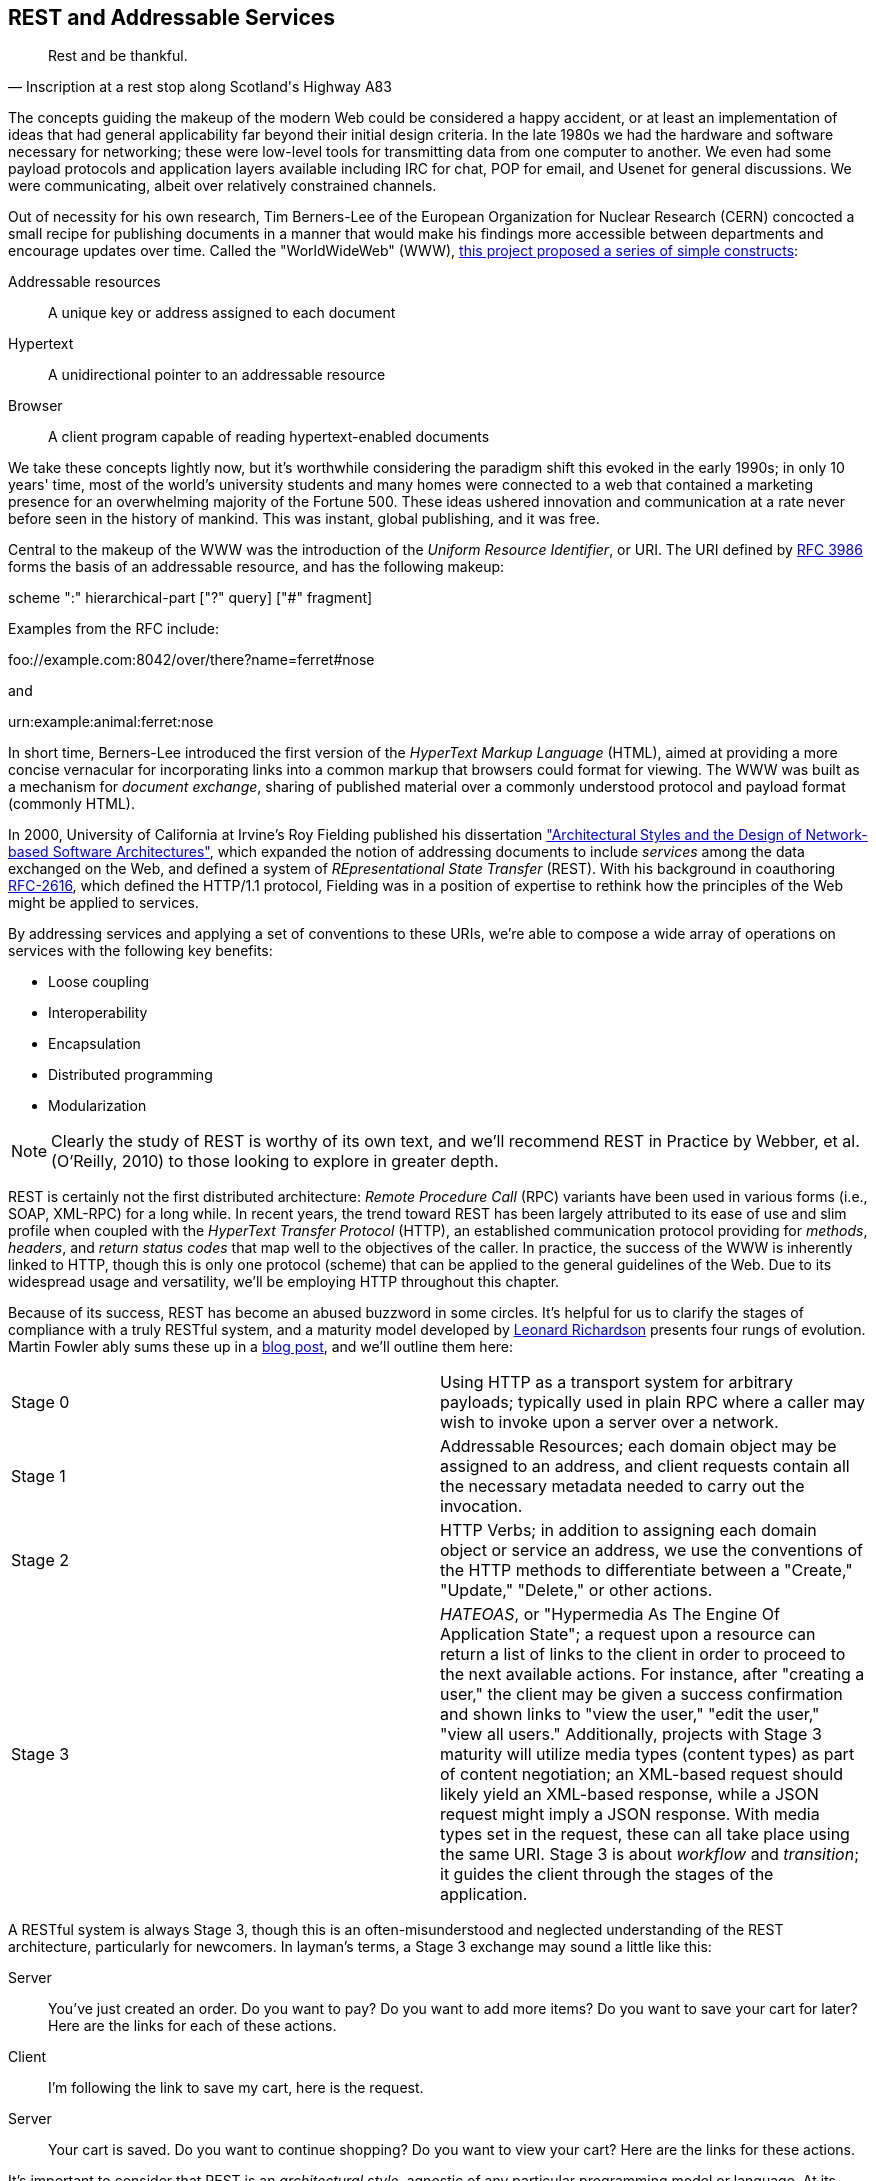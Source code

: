 [[ch08]]
== REST and Addressable Services

[quote, Inscription at a rest stop along <phrase role='keep-together'>Scotland's Highway A83</phrase>]
____
Rest and be thankful.
____

((("REST", id="ix_ch08-asciidoc0", range="startofrange"))) ((("addressable services", id="ix_ch08-asciidoc1", range="startofrange")))((("REST","as addressable service", id="ix_ch08-asciidoc2", range="startofrange")))The concepts guiding the makeup of the modern Web could be considered a happy accident, or at least an implementation of ideas that had general applicability far beyond their initial design criteria.  In the late 1980s we had the hardware and software necessary for networking; these were low-level tools for transmitting data from one computer to another.  We even had some payload protocols and application layers available including IRC for chat, POP for email, and Usenet for general discussions.  We were communicating, albeit over relatively constrained channels.

Out of necessity for his own research,((("Berners-Lee, Tim"))) Tim Berners-Lee of the((("European Organization for Nuclear Research (CERN)"))) European Organization for Nuclear Research (CERN) concocted a small recipe for publishing documents in a manner that would make his findings more accessible between departments and encourage updates over time.  Called the((("world wide web, origins of"))) "WorldWideWeb" (WWW), http://bit.ly/1e8h4rh[this project proposed a series of simple constructs]:

Addressable resources:: A unique key or address assigned to each document
Hypertext:: A unidirectional pointer to an addressable resource
Browser:: A client program capable of reading hypertext-enabled documents

We take these concepts lightly now, but it's worthwhile considering the paradigm shift this evoked in the early 1990s; in only 10 years' time, most of the world's university students and many homes were connected to a web that contained a marketing presence for an overwhelming majority of the Fortune 500.  These ideas ushered innovation and communication at a rate never before seen in the history of mankind.  This was instant, global publishing, and it was free.

Central to the makeup of the WWW was the introduction of the _Uniform Resource Identifier_, or URI.  The URI defined by http://bit.ly/1e8haPu[RFC 3986] forms the basis of an addressable resource, and has the following makeup:

+scheme ":" hierarchical-part ["?" query] ["#" fragment]+

Examples from the RFC include:

+foo://example.com:8042/over/there?name=ferret#nose+

and

+urn:example:animal:ferret:nose+

In short time, Berners-Lee introduced the first version of the((("HyperText Markup Language (HTML)"))) _HyperText Markup Language_ (HTML), aimed at providing a more concise vernacular for incorporating links into a common markup that browsers could format for viewing.  The WWW was built as a mechanism for _document exchange_, sharing of published material over a commonly understood protocol and payload format (commonly HTML).  

In 2000, ((("University of California at Irvine")))University of California at Irvine's((("Fielding, Roy")))((("Architectural Styles and the Design of Network-based Software Architectures (Fielding)"))) Roy Fielding published his dissertation http://bit.ly/1e8hbTD["Architectural Styles and the Design of Network-based Software Architectures"], which expanded the notion of addressing documents to include _services_ among the data exchanged on the Web, and defined a system of _REpresentational State Transfer_ (REST).  With his background in coauthoring http://bit.ly/1e8he1T[RFC-2616], which defined the HTTP/1.1 protocol, Fielding was in a position of expertise to rethink how the principles of the Web might be applied to services.

By addressing services and applying a set of conventions to these URIs, we're able to compose a wide array of operations on services with the following key benefits:

* Loose coupling
* Interoperability
* Encapsulation
* Distributed programming
* Modularization

[NOTE]
====
Clearly the study of REST is worthy of its own text, and we'll recommend pass:[<emphasis><ulink role="orm:hideurl" url="http://shop.oreilly.com/product/9780596805838.do">REST in Practice</ulink></emphasis>] by Webber, et al. (O'Reilly, 2010) to those looking to explore in greater depth.
====

((("Remote Procedure Call (RPC)")))REST is certainly not the first distributed architecture: _Remote Procedure Call_ (RPC) variants have been used in various forms (i.e., SOAP, XML-RPC) for a long while.  In recent years, the trend toward REST has been largely attributed to its ease of use and slim profile when coupled with the((("HyperText Transfer Protocol (HTTP)"))) _HyperText Transfer Protocol_ (HTTP), an established communication protocol providing for _methods_, _headers_, and _return status codes_ that map well to the objectives of the caller.  In practice, the success of the WWW is inherently linked to HTTP, though this is only one protocol (scheme) that can be applied to the general guidelines of the Web.  Due to its widespread usage and versatility, we'll be employing HTTP throughout this chapter.

Because of its success, REST has become an abused buzzword in some circles.  It's helpful for us to clarify the stages of compliance with a truly RESTful system, and a maturity model developed by((("Richardson, Leonard"))) http://www.crummy.com/self/[Leonard Richardson] presents four rungs of evolution.  ((("Fowler, Martin")))Martin Fowler ably sums these up in a http://bit.ly/1fh2AGt[blog post], and we'll outline them here:

|====
|Stage 0|Using HTTP as a transport system for arbitrary payloads; typically used in plain RPC where a caller may wish to invoke upon a server over a network.
|Stage 1|Addressable Resources; each domain object may be assigned to an address, and client requests contain all the necessary metadata needed to carry out the invocation.
|Stage 2|HTTP Verbs; in addition to assigning each domain object or service an address, we use the conventions of the HTTP methods to differentiate between a "Create," "Update," "Delete," or other actions.
|Stage 3|_HATEOAS_, or "Hypermedia As The Engine Of Application State"; a request upon a resource can return a list of links to the client in order to proceed to the next available actions.  For instance, after "creating a user," the client may be given a success confirmation and shown links to "view the user," "edit the user," "view all users."  Additionally, projects with Stage 3 maturity will utilize media types (content types) as part of content negotiation; an XML-based request should likely yield an XML-based response, while a JSON request might imply a JSON response.  With media types set in the request, these can all take place using the same URI.  Stage 3 is about _workflow_ and _transition_; it guides the client through the stages of the application.
|====

A RESTful system is always Stage 3, though this is an often-misunderstood and neglected understanding of the REST architecture, particularly for newcomers.  In layman's terms, a Stage 3 exchange may sound a little like this:

Server:: You've just created an order.  Do you want to pay?  Do you want to add more items?  Do you want to save your cart for later?  Here are the links for each of these actions.
Client:: I'm following the link to save my cart, here is the request.
Server:: Your cart is saved.  Do you want to continue shopping?  Do you want to view your cart?  Here are the links for these actions.

It's important to consider that REST is an _architectural style_, agnostic of any particular programming model or language.  At its core, REST is most simply explained as an API for accessing services and domain objects over the Web.

As the Java community has come to understand the REST principles, it has provided a mapping layer between requests and backend services: _JAX-RS_.(((range="endofrange", startref="ix_ch08-asciidoc2")))(((range="endofrange", startref="ix_ch08-asciidoc1")))

=== REST in Enterprise Java: The JAX-RS Specification

((("Java API for RESTful Web Services (JAX-RS)", id="ix_ch08-asciidoc3", range="startofrange")))((("JAX-RS specification", id="ix_ch08-asciidoc4", range="startofrange")))((("REST","in Enterprise Java", id="ix_ch08-asciidoc5", range="startofrange")))((("REST","JAX-RS specification", id="ix_ch08-asciidoc6", range="startofrange")))The _Java API for RESTful Web Services_, or JAX-RS, is a specification under the direction of the Java Community Process, defined by http://bit.ly/1e8hjT0[JSR-339] in its latest 2.0 version.  Java EE6 incorprates the 1.1 revision, as defined by http://bit.ly/1e8hkXe[JSR-311]; this is the version we'll be covering here.  From the specification document, its goals are to be/have:

POJO-based:: API will provide a set of annotations and associated classes/interfaces that may be used
with POJOs in order to expose them as Web resources. The specification will define object lifecycle
and scope.
HTTP-centric:: The specification will assume HTTP is the underlying network protocol and will provide a clear mapping between HTTP and URI elements and the corresponding API classes and
annotations. The API will provide high-level support for common HTTP usage patterns and will be
sufficiently flexible to support a variety of HTTP applications, including WebDAV and the Atom
Publishing Protocol.
Format independence:: The ((("format independence")))API will be applicable to a wide variety of HTTP entity body content types. It
will provide the necessary pluggability to allow additional types to be added by an application in a
standard manner.
Container independence:: Artifacts ((("container independence")))using the API will be deployable in a variety of Web-tier containers.
The specification will define how artifacts are deployed in a Servlet container and as a JAX-WS Provider.
Inclusion in Java EE:: The specification will define the environment for a Web resource class hosted in a
Java EE container and will specify how to use Java EE features and components within a Web resource
class.

[NOTE]
====
Because it's not our aim to provide a comprehensive overview of JAX-RS, we recommend((("RESTful Java with JAX-RS (Burke)")))((("Burke, Bill"))) pass:[<emphasis><ulink role="orm:hideurl" url="http://shop.oreilly.com/product/9780596158057.do">RESTful Java with JAX-RS</ulink></emphasis>] by Bill Burke (O'Reilly, 2009), a member of the JSR-339 Expert Group and lead of the JBoss Community's http://www.jboss.org/resteasy[RESTEasy implementation].  The second revision of the book, covering the latest 2.0 version of the specification, is now http://shop.oreilly.com/product/0636920028925.do[on sale].
====

The((("JAX-RS Specification API"))) http://jsr311.java.net/nonav/javadoc/[JAX-RS Specification API] provides a set of annotations helpful to developers seeking to map incoming HTTP-based requests to backend services.  From the docs, these include:

|====
|+ApplicationPath+|Identifies the application path that serves as the base URI for all resource URIs provided by `Path`.
|+Consumes+|Defines the media types that the methods of a resource class or `MessageBodyReader` can accept.
|+CookieParam+|Binds the value of a HTTP cookie to a resource method parameter, resource class field, or resource class bean property.
|+DefaultValue+|Defines the default value of request metadata that is bound using one of the following annotations: `PathParam`, `QueryParam`, `MatrixParam`, `CookieParam`, `FormParam`, or `HeaderParam`.
|+DELETE+|Indicates that the annotated method responds to HTTP `DELETE` requests.
|+Encoded+|Disables automatic decoding of parameter values bound using `QueryParam`, `PathParam`, `FormParam`, or `MatrixParam`.
|+FormParam+|Binds the value(s) of a form parameter contained within a request entity body to a resource method parameter.
|+GET+|Indicates that the annotated method responds to HTTP `GET` requests.
|+HEAD+|Indicates that the annotated method responds to HTTP `HEAD` requests.
|+HeaderParam+|Binds the value(s) of an HTTP header to a resource method parameter, resource class field, or resource class bean property.
|+HttpMethod+|Associates the name of an HTTP method with an annotation.
|+MatrixParam+|Binds the value(s) of a URI matrix parameter to a resource method parameter, resource class field, or resource class bean property.
|+OPTIONS+|Indicates that the annotated method responds to HTTP `OPTIONS` requests.
|+Path+|Identifies the URI path that a resource class or class method will serve requests for.
|+PathParam+|Binds the value of a URI template parameter or a path segment containing the template parameter to a resource method parameter, resource class field, or resource class bean property.
|+POST+|Indicates that the annotated method responds to HTTP `POST` requests.
|+Produces+|Defines the media type(s) that the methods of a resource class or `MessageBodyWriter` can produce.
|+PUT+|Indicates that the annotated method responds to HTTP `PUT` requests.
|+QueryParam+|Binds the value(s) of an HTTP query parameter to a resource method parameter, resource class field, or resource class bean property.
|====

These can be composed together to define the mapping between a business object's methods and the requests it will service, as shown in the API documentation:

[source,java]
----
@Path("widgets/{widgetid}")
@Consumes("application/widgets+xml")
@Produces("application/widgets+xml")
public class WidgetResource {

    @GET
    public String getWidget(@PathParam("widgetid") String id) {
        return getWidgetAsXml(id);
    }

    @PUT
    public void updateWidget(@PathParam("widgetid") String id,Source update) {
        updateWidgetFromXml(id, update);
    }
    ...
 }
----

This defines an example of a business object that will receive requests to +$applicationRoot/widgets/$widgetid+, where +$widgetid+ is the identifier of the domain object to be acted upon.  HTTP +GET+ requests will be serviced by the +getWidget+ method, which will receive the +$widgetid+ as a method parameter; HTTP +PUT+ requests will be handled by the +updateWidget+ method.  The class-level +@Consumes+ and +@Produces+ annotations designate that all business methods of the class will expect and return a media type (content type) of +application/widgets+xml+.

Because the specification supplies only a contract by which JAX-RS implementations must behave, the runtime will vary between application server vendors.  For instance, the Reference Implementation((("Jersey reference implementation"))), http://jersey.java.net/[Jersey], can be found in the((("GlassFish Application Server"))) http://glassfish.java.net/[GlassFish Application Server], while((("WildFly")))((("RESTEasy reference implementation"))) http://www.wildfly.org/[WildFly] from the JBoss Community uses http://www.jboss.org/resteasy[RESTEasy].

=== Use Cases and Requirements

Thus far, we've visited and described the internal mechanisms with which we interact with data.  Now we're able to work on building an API for clients to access the domain state in a self-describing fashion, and RESTful design coupled with JAX-RS affords us the tools to expose our application's capabilities in a commonly understood way.

We'd like to encourage third-party integrators--clients about whom we may not have any up-front knowledge--to view, update, and create domain objects within the GeekSeek application.  Therefore, our use case requirements will be simply summed up as:

* As a third-party integrator, I should be able to perform CRUD operations upon:
** A Conference
** Sessions within Conferences
** Attachments within Sessions
** Attachments within Conferences
** A Venue (and associate with a Conference and/or Session)

Additionally, we ((("Domain Application Protocol (DAP)")))want to lay out a map of the application as the client navigates through state changes.  For instance, at the root, a client should know what operations it's capable of performing.  Once that operation is complete, a series of possible next steps should be made available to the client such that it may continue execution.  This guide is known as the _Domain Application Protocol_ (DAP), and it acts as a slimming agent atop the wide array of possible HTTP operations in order to show the valid business processes that are available to a client as it progresses through the application's various state changes.  It's this DAP layer that grants us the final HATEOAS step of the Richardson Maturity Model.  Our DAP will define a series of addressable resources coupled with valid HTTP methods and media types to determine what actions are taken, and what links are to come next in the business process:

** +/ application/vnd.ced+xml;type=root+
*** +GET+ -> Links
*** Link -> +conference application/vnd.ced+xml;type=conference+
*** Link -> +venue application/vnd.ced+xml;type=venue+
** +/conference application/vnd.ced+xml;type=conference+
*** +GET+ -> List
*** +POST+ -> Add
** +/conference/[c_id] application/vnd.ced+xml;type=conference+
*** +GET+ -> Single
*** +PUT+ -> Update
*** +DELETE+ -> Remove
*** Link -> +session application/vnd.ced+xml;type=session+
*** Link -> +venue application/vnd.ced+xml;type=venue+
*** Link -> +attachments application/vnd.ced+xml;type=attachment+
** +/conference/[c_id]/session application/vnd.ced+xml;type=session+
*** +GET+ -> List
*** +POST+ -> Add
** +/conference/[c_id]/session/[s_id] application/vnd.ced+xml;type=session+
*** +GET+ -> Single
*** +PUT+ -> Update
*** +DELETE+ -> Remove
*** Link -> +venue application/vnd.ced+xml;type=room+
*** Link -> +attachments application/vnd.ced+xml;type=attachment+
*** Link -> +parent application/vnd.ced+xml;type=conference+
** +/venue application/vnd.ced+xml;type=venue+
*** +GET+ -> List
*** +POST+ -> Add
** +/venue/[v_id] application/vnd.ced+xml;type=venue+
*** +GET+ -> Single
*** +PUT+ -> Update
*** +DELETE+ -> Remove
*** Link -> +room application/vnd.ced+xml;type=room+
** +/venue/[v_id]/room application/vnd.ced+xml;type=room+
*** +GET+ -> List
*** +POST+ -> Add
*** Link -> +attachments application/vnd.ced+xml;type=attachment+
** +/venue/[v_id]/room/[r_id] application/vnd.ced+xml;type=room+
*** +GET+ -> Single
*** +PUT+ -> Update
*** +DELETE+ -> Remove
*** Link -> +attachments application/vnd.ced+xml;type=attachment+
** +/attachment application/vnd.ced+xml;type=attachment+
*** +GET+ -> List 
*** +POST+ -> Add
** +/attachment/[a_id] application/vnd.ced+xml;type=attachment+
*** +GET+ -> List
*** +POST+ -> Add

The preceding DAP can be conceptually understood as a site map for services, and it defines the API for users of the system.  By designing to the DAP, we provide clients with a robust mechanism by which the details of attaining each resource or invoking the application's services can be read as the client navigates from state to state.(((range="endofrange", startref="ix_ch08-asciidoc6")))(((range="endofrange", startref="ix_ch08-asciidoc5")))(((range="endofrange", startref="ix_ch08-asciidoc4")))(((range="endofrange", startref="ix_ch08-asciidoc3")))

=== Implementation

((("JAX-RS specification","implementing", id="ix_ch08-asciidoc7", range="startofrange")))((("REST","implementing", id="ix_ch08-asciidoc8", range="startofrange")))With our requirements defined, we're free to start implementation.  Remember that our primary goal here is to create HTTP endpoints at the locations defined by our DAP, and we want to ensure that they perform the appropriate action and return the contracted response.  By using JAX-RS we'll be making business objects and defining the mapping between the path, query parameters, and media types of the request before taking action and supplying the correct response.

The first step is to let the container know that we have a JAX-RS component in our application; we do this by defining a +javax.ws.rs.ApplicationPath+ annotation atop a subclass of +javax.ws.rs.core.Application+.  Here we provide this in +org.geekseek.rest.GeekSeekApplication+:

[source,java]
----
import javax.ws.rs.ApplicationPath;
import javax.ws.rs.core.Application;

@ApplicationPath("api")
public class GeekSeekApplication extends Application {

}
----

This will be picked up by the container and signal that requests to paths under the +$applicationRoot/api+ pattern will be serviced by JAX-RS.

==== Repository Resources

((("JAX-RS specification","repository resources", id="ix_ch08-asciidoc9", range="startofrange")))((("repostitory resources", id="ix_ch08-asciidoc10", range="startofrange")))((("REST","repostitory resources", id="ix_ch08-asciidoc11", range="startofrange")))Looking over our requirements, we see that all paths in our DAP are capable of performing CRUD operations.  Therefore, it makes sense for us to define a base upon which individual resources can build, while giving persistence capabilities to create, read, update, and delete.  In GeekSeek, we'll handle this by making a generic +RepositoryResource+ base to give us a hook into the +Repository+ abstractions detailed in <<ch05>>.  Let's walk through +org.cedj.geekseek.web.rest.core.RepositoryResource+:

[source,java]
----
public abstract class RepositoryResource<
  DOMAIN extends Identifiable&Timestampable, 
  REP extends Representation<DOMAIN>>
    implements Resource {
----

Simple enough; an abstract class notes we'll be extending this later for more specific resources that interact with a +Respository+.  Let's define the base media types our application will be using.  Remember, media types are a key part of the maturity model in handling the types of responses to be returned, given the input from the request.  For example, a JSON request should yield a JSON response in our known format:

[source,java]
----
protected static final String BASE_XML_MEDIA_TYPE = "application/vnd.ced+xml";
protected static final String BASE_JSON_MEDIA_TYPE = "application/vnd.ced+json";
----

Next up, some fields that will be set later by subclasses; this composes our abstraction point, which will need specialization later:

[source,java]
----
private Class<? extends Resource> resourceClass;
private Class<DOMAIN> domainClass;
private Class<REP> representationClass;
----

We'll also use some instance members to be injected by either the CDI (+@Inject+) or JAX-RS (+@Context+) containers:

[source,java]
----
@Context
private UriInfo uriInfo;

@Context
private HttpHeaders headers;

@Inject
private Repository<DOMAIN> repository;

@Inject
private RepresentationConverter<REP, DOMAIN> converter;
----

The +@Context+ annotation will help us gain access to the context of the request in flight: information about the URI or HTTP headers.  The +Repository+ is how we'll access the persistence layer, and the +RepresentationConverter+ will be responsible for mapping between the client payload and our own entity object model.

Now let's make sure that subclasses set our extension fields properly:

[source,java]
----
public RepositoryResource(Class<? extends Resource> resourceClass, 
  Class<DOMAIN> domainClass, 
  Class<REP> representationClass) {
        this.resourceClass = resourceClass;
        this.domainClass = domainClass;
        this.representationClass = representationClass;
    }
----

That should do it for the fields needed by our +RepositoryResource+.  Time to do something interesting; we want to map HTTP +POST+ requests of our JSON and XML media types defined earlier to create a new entity.  With a couple of annotations and a few lines of logic in a business method, JAX-RS can handle that for us:

[source,java]
----
@POST
@Consumes({ BASE_JSON_MEDIA_TYPE, BASE_XML_MEDIA_TYPE })
public Response create(REP representation) {
    DOMAIN entity = getConverter().to(
      uriInfo, representation);
    getRepository().store(entity);
    return Response.created(
      UriBuilder.fromResource(
        getResourceClass())
          .segment("{id}")
          .build(entity.getId())).build();
}
----

The +@POST+ annotation defines that this method will service HTTP +POST+ requests, and the +@Consumes+ annotation designates the valid media types.  The JAX-RS container will then map requests meeting those criteria to this +create+ method, passing along the +Representation+ of our +Domain+ object.  From there we can get a hook to the +Repository+, store the entity, and issue an HTTP +Response+ to the client.  Of importance is that we let the client know the ID of the entity that was created as part of the response; in this case, the ID is the URI to the newly created resource, which may take a form similar to +Response: 201 Location: resource-uri+.

We'll handle the other CRUD operations in similar fashion:

[source,java]
----
@DELETE
@Path("/{id}")
public Response delete(@PathParam("id") String id) {
    DOMAIN entity = getRepository().get(id);
    if (entity == null) {
        return Response.status(Status.NOT_FOUND).build();
    }
    getRepository().remove(entity);
    return Response.noContent().build();
}

@GET
@Path("/{id}")
@Produces({ BASE_JSON_MEDIA_TYPE, BASE_XML_MEDIA_TYPE })
public Response get(@PathParam("id") String id) {
    DOMAIN entity = getRepository().get(id);
    if (entity == null) {
        return Response.status(Status.NOT_FOUND).type(
            getMediaType()).build();
    }

    return Response.ok(
      getConverter().from(uriInfo, entity))
          .type(getMediaType())
          .lastModified(entity.getLastModified())
          .build();
}

@PUT
@Path("/{id}")
@Consumes({ BASE_JSON_MEDIA_TYPE, BASE_XML_MEDIA_TYPE })
public Response update(@PathParam("id") String id, 
    REP representation) {
    DOMAIN entity = getRepository().get(id);
    if (entity == null) {
        return Response.status(Status.BAD_REQUEST)
          .build();
    }

    getConverter().update(
        uriInfo, representation, entity);
    getRepository().store(entity);

    return Response.noContent().build();
}
----

Note that for +GET+, +PUT+, and +DELETE+ operations we must know which entity to work with, so we use the +@Path+ annotation to define a path parameter as part of the request, and pass this along as a +PathParam+ to the method when it's invoked.  We also are sure to use the correct HTTP response codes when the situation warrants:

* `OK(200)` on +GET+ of an entity
* `NotFound(404)` on +GET+ of an entity with an ID that does not exist
* `Created(201)` with Header: "Location $resourceUri" on successful +POST+ and creation of a new entity
* `NoContent(204)` on +DELETE+ or successful update
* `BadRequest(400)` on attemped +PUT+ of a missing resource

With this base class in place, we have effectively made a nice mapping between the DAP API as part of our requirements and the backend +Repository+ and JPA.  Incoming client requests are mapped to business methods, which in turn delegate the appropriate action to the persistence layer and supply a response.

Let's have a look at a concrete implementation of the +RepositoryResource+, one that handles interaction with +User+ domain objects.  We've aptly named this the +org.cedj.geekseek.web.rest.user.UserResource+:

[source,java]
----
@ResourceModel
@Path("/user")
public class UserResource 
    extends RepositoryResource<User, UserRepresentation> {

    private static final String USER_XML_MEDIA_TYPE =
        BASE_XML_MEDIA_TYPE + "; type=user";
    private static final String USER_JSON_MEDIA_TYPE = 
        BASE_JSON_MEDIA_TYPE + "; type=user";

    public UserResource() {
        super(UserResource.class, User.class, UserRepresentation.class);
    }

    @Override
    public String getResourceMediaType() {
        return USER_XML_MEDIA_TYPE;
    }

    @Override
    protected String[] getMediaTypes() {
        return new String[]{USER_XML_MEDIA_TYPE, USER_JSON_MEDIA_TYPE};
    }
}
----

Because we inherit all the support to interact with JPA from the parent +RepositoryResource+, this class needs to do little more than:

* Note that we are an +@ResourceModel+, a custom type that is a CDI `@Stereotype` to add interceptors.  We explain this in greater depth in <<resource-model>>.
* Define a path for the resource, in this case, "/user" under the JAX-RS application root.
* Supply the custom media types for user representations.
* Set the resource type, the domain object type, and the representation type in the constructor.

Now we can handle CRUD operations for +User+ domain objects; similar implementations to this are also in place for +Conference+, +Session+, etc.f811.240

==== The Representation Converter

((("JAX-RS specification","representation converter for", id="ix_ch08-asciidoc12", range="startofrange")))((("representation converters", id="ix_ch08-asciidoc13", range="startofrange")))((("REST","representation converter for", id="ix_ch08-asciidoc14", range="startofrange")))We've seen that the underlying domain model implemented in JPA is not the same as the REST model we're exposing to clients. Although EE allows us to annotate JPA models with JAX-B bindings etc., we likely would like to keep the two models separate because the REST model may:

* Contain less data
* Combine JPA models into one unified view
* Link resources
* Render itself in multiple different representations and formats

Additionally, some resources act as proxies and have no representation on their own.  To allow these resources to operate in a modular fashion, we need a way to describe conversion--for example, the relation resource links users to a conference (attendees, speakers). The relation it self knows nothing about the source or target types, but it knows how to get a converter that supports converting between these types.  To handle this, we supply the +org.cedj.geekseek.web.rest.core.RepresentationConverter+:

[source,java]
----
public interface RepresentationConverter<REST, SOURCE> {

    Class<REST> getRepresentationClass();

    Class<SOURCE> getSourceClass();

    REST from(UriInfo uriInfo, SOURCE source);

    Collection<REST> from(UriInfo uriInfo, Collection<SOURCE> sources);

    SOURCE to(UriInfo uriInfo, REST representation);

    SOURCE update(UriInfo uriInfo, REST representation, SOURCE target);

    Collection<SOURCE> to(UriInfo uriInfo, Collection<REST> representations);
----

Inside the preceding interface is also a base implementation to handle the conversion, +RepresentationConverter.Base+:

[source,java]
----
public abstract static class Base<REST, SOURCE>
    implements RepresentationConverter<REST, SOURCE> {

    private Class<REST> representationClass;
    private Class<SOURCE> sourceClass;

    protected Base() {}

    public Base(Class<REST> representationClass, 
        Class<SOURCE> sourceClass) {
        this.representationClass = representationClass;
        this.sourceClass = sourceClass;
    }

    @Override
    public Collection<REST> from(UriInfo uriInfo, 
        Collection<SOURCE> ins) {
        Collection<REST> out = new ArrayList<REST>();
        for(SOURCE in : ins) {
            out.add(from(uriInfo, in));
        }
        return out;
    }

    @Override
    public Collection<SOURCE> to(UriInfo uriInfo,
        Collection<REST> ins) {
        Collection<SOURCE> out = new ArrayList<SOURCE>();
        for(REST in : ins) {
             out.add(to(uriInfo, in));
        }
            return out;
    }

    ...
}
----

CDI will dutifully inject the appropriate instance of this converter where required; for instance, in this field of the +org.cedj.geekseek.web.rest.conference.Conference+ pass:[<phrase role='keep-together'><literal>Resource</literal></phrase>]:

[source,java]
----
@Inject
private RepresentationConverter<SessionRepresentation,
    Session> sessionConverter;
----

Through these converters we can easily delegate the messy business of parsing the media-type payload formats to and from our own internal domain objects.(((range="endofrange", startref="ix_ch08-asciidoc14")))(((range="endofrange", startref="ix_ch08-asciidoc13")))(((range="endofrange", startref="ix_ch08-asciidoc12")))

[[resource-model]]
==== The @ResourceModel

((("@Resource model", sortas="Resource model")))((("JAX-RS specification","@Resource model for", sortas="Resource model")))Because JAX-RS 1.x does not define an interceptor model, we need to apply these on our own to activate cross-cutting concerns such as security, validation, and resource linking to our JAX-RS endpoints.  This is easily enough accomplished using the stereotype feature of CDI, where we can create our own annotation type (which itself has annotations): wherever our custom type is applied, the metadata we specify upon the stereotype will propagate.  So we can create an annotation to apply all of the features we'd like upon a +RepositoryResource+, and we call it +org.cedj.geekseek.web.rest.core.annotation.ResourceModel+:

[source,java]
----
@REST
@RequestScoped
@Stereotype
@Retention(RetentionPolicy.RUNTIME)
@Target(ElementType.TYPE)
public @interface ResourceModel {

}
----

By placing this +@ResourceModel+ annotation atop, for instance, +UserResource+ as we've done here, this JAX-RS resource will now be marked as +@REST+ via the CDI +@Stereotype+.  This is a nice shortcut provided by CDI to compose behaviors together in one definition.

The +@org.cedj.geekseek.web.rest.core.annotation.REST+ annotation is defined as a CDI +@InterceptorBinding+:

[source,java]
----
@InterceptorBinding
@Retention(RetentionPolicy.RUNTIME)
@Target(ElementType.TYPE)
public @interface REST {

}
----

To avoid having to define the entire interceptor chain for the REST layer in piecemeal fashion for each module that wants to use it, we create only one CDI +Interceptor+ and define our own chain using pure CDI beans, which is handled in +org.cedj.geekseek.web.rest.core.interceptor.RESTInterceptorEnabler+:

[source,java]
----
@REST
@Interceptor
public class RESTInterceptorEnabler {

    @Inject
    private Instance<RESTInterceptor> instances;

    @AroundInvoke
    public Object intercept(final InvocationContext context) throws Exception {
        final List<RESTInterceptor> interceptors = sort(instances);
        InvocationContext wraped = new InvocationContext() {
            // Omitted for brevity
         }
        return wraped.proceed();

    }
...
}
----

Marking the +RESTInterceptorEnabler+ with +@REST+ and +@Interceptor+ binds the +RESTInterceptorEnabler+ to the use of the +@REST+ annotation; then we can inject all valid +RESTInterceptor+ instances and invoke them according to a sorted order in the +intercept+ method annotated with +@AroundInvoke+.  With our custom chain, we can rely on CDI to provide an +Instance<X>+ of our desired custom interceptor type dynamically based on what is deployed rather then what is configured.

In practice, this means that our +SecurityInterceptor+, +LinkedInterceptor+, and +ValidatedInterceptor+ (our implementations of type +RESTInterceptor+) will all be invoked for business methods on classes marked +@ResourceModel+.

==== LinkableRepresentation

((("GeekSeek","LinkableRepresentation", id="ix_ch08-asciidoc15", range="startofrange")))((("GeekSeek","REST implementation in", id="ix_ch08-asciidoc16", range="startofrange")))((("LinkableRepresentation (GeekSeek)", id="ix_ch08-asciidoc17", range="startofrange")))As you may have noticed from our DAP, we have a series of paths that accept a source media type and return another media type representing the data in question.  These are modeled by our +org.cedj.geekseek.web.rest.core.Representation+:


[source,java]
----
public interface Representation<X> {

    Class<X> getSourceType();

    String getRepresentationType();
}
----

Some paths are linkable; they contain pointers to resources that aren't in the domain model itself.  For example, a +Session+ in a +Conference+ is in the +Conference+ domain, because a +Conference+ contains _N_ +Session+ entities.  A +Conference+ may have a tracker (+User+), someone "following" the +Conference+ for updates; this further links into the +User+ domain via a +Relation+ domain.  Although each domain entity is separate, once we start to draw relationships between them, it's helpful to consider a mechanism to link together these bonds.

So while domain model links are handled directly by JPA, the +Representation+, and a +RepresentationConverter+ into the target formats, the relationships need to be addressed slightly differently.

For this we can introduce the notion of a +org.cedj.geekseek.web.rest.core.LinkableRepresentation+; a +Representation+ type capable of coupling a source type with a series of links:

[source,java]
----
public abstract class LinkableRepresentation<X> 
  implements Representation<X> {

    private List<ResourceLink> links;
    private Class<X> sourceType;
    private String representationType;
    private UriInfo uriInfo;

    protected LinkableRepresentation() {}

    public LinkableRepresentation(Class<X> sourceType,
      String representationType, 
      UriInfo uriInfo) {
        this.sourceType = sourceType;
        this.representationType = representationType;
        this.uriInfo = uriInfo;
    }

    @XmlElement(name = "link", namespace = "urn:ced:link")
    public List<ResourceLink> getLinks() {
        if (this.links == null) {
            this.links = new ArrayList<ResourceLink>();
        }
        return links;
    }

    public void addLink(ResourceLink link) {
        getLinks().add(link);
    }

    public boolean doesNotContainRel(String rel) {
        return !containRel(rel);
    }

    public boolean containRel(String rel) {
        if(links == null || links.size() == 0) {
            return false;
        }
        for(ResourceLink link : links) {
            if(rel.equals(link.getRel())) {
                return true;
            }
        }
        return false;
    }

    @Override @XmlTransient
    public Class<X> getSourceType() {
        return sourceType;
    }

    @Override @XmlTransient
    public String getRepresentationType() {
        return representationType;
    }

    @XmlTransient
    public UriInfo getUriInfo() {
        return uriInfo;
    }
}
----

In <<resource-model>>, we see that our +@ResourceModel+ stereotype is marked with +@REST+.  This implies that we'll apply an interceptor called +org.cedj.geekseek.web.rest.core.interceptor.LinkedInterceptor+ to anything with this annotation.  +LinkedInterceptor+ has the responsibility of determining if the invocation has a linkable representation, and if so, link all of the +LinkableRepresentation+ views together, as demonstrated in the preceding code sample.  Anything with the +@REST+ annotation will run this interceptor.

The reasoning behind this approach is: some +Representation+ objects are linkable.  Via the +@ResourceModel+ (which contains +@REST+), a link provider can link a given resource to some other resource.  This way, we can draw relationships between resources (entities) that are not described by JPA.  The interceptor is implemented like so:

[source,java]
----
public class LinkedInterceptor implements RESTInterceptor {

    @Inject
    private Instance<LinkProvider> linkProviers;

    @Override
    public int getPriority() {
        return -10;
    }

    @Override
    public Object invoke(InvocationContext ic) throws Exception {
        Object obj = ic.proceed();
        if(hasLinkableRepresentations(obj)) {
            linkAllRepresentations(obj);
        }
        return obj;
    }

    private boolean hasLinkableRepresentations(Object obj) {
        return locateLinkableRepresentations(obj) != null;
    }

    private LinkableRepresentation<?> locateLinkableRepresentations(
       Object obj) {
        if(obj instanceof Response) {
            Object entity = ((Response)obj).getEntity();
            if(entity instanceof LinkableRepresentation) {
                return (LinkableRepresentation<?>)entity;
            }
        }
        return null;
    }

    private void linkAllRepresentations(Object obj) {
        LinkableRepresentation<?> linkable = locateLinkableRepresentations(obj);
        for(LinkProvider linker : linkProviers) {
            linker.appendLinks(linkable);
        }
    }
}
----

==== ResourceLink

(((range="endofrange", startref="ix_ch08-asciidoc17")))(((range="endofrange", startref="ix_ch08-asciidoc16")))(((range="endofrange", startref="ix_ch08-asciidoc15"))) ((("GeekSeek","ResourceLink")))((("ResourceLink (GeekSeek)")))Recall from our DAP that many requests are to return a link to other resources as the client makes its way through state changes in the application.  A link is really a value object to encapsulate a media type, `href` (link), and relation.  We provide this in +org.cedj.geekseek.web.rest.core.ResourceLink+:

[source,java]
----
public class ResourceLink {

    private String rel;
    private URI href;
    private String type;

    public ResourceLink(String rel, URI href, String media) {
        this.rel = rel;
        this.href = href;
        this.type = media;
    }

    @XmlAttribute
    public String getHref() {
        if (href == null) {
            return null;
        }
        return href.toASCIIString();
    }

    @XmlAttribute
    public String getRel() {
        return rel;
    }

    @XmlAttribute
    public String getMediaType() {
        return type;
    }

    public void setHref(String href) {
        this.href = URI.create(href);
    }

    public void setRel(String rel) {
        this.rel = rel;
    }

    public void setType(String type) {
        this.type = type;
    }
}
----

+LinkableRepresentation+ will use this value object in particular to handle its linking strategy between disparate entities that are not related in the JPA model.(((range="endofrange", startref="ix_ch08-asciidoc11")))(((range="endofrange", startref="ix_ch08-asciidoc10")))

=== Requirement Test Scenarios

((("requirement test scenarios","for JAX-RS", sortas="JAX-RS", id="ix_ch08-asciidoc18", range="startofrange")))((("requirement test scenarios","for REST", sortas="REST", id="ix_ch08-asciidoc19", range="startofrange")))With our implementation in place, leveraging JAX-RS to map our DAP to business methods, we're set to test our endpoints.  The core areas we want to assert are the expected responses from requests to:

* +PUT+ data
* +GET+ data
* +POST+ data
* +DELETE+ data
* Obtain the appropriate links

==== A Black-Box Test

((("black box testing for JAX-RS", id="ix_ch08-asciidoc20", range="startofrange")))((("JAX-RS specification","black box testing for", id="ix_ch08-asciidoc21", range="startofrange")))((("REST","black box testing for", id="ix_ch08-asciidoc22", range="startofrange")))The general flow of our first test will be to model a user's actions as she navigates through the site.  To accomplish execution of the test methods in sequence, we'll use Arquillian's +@InSequence+ annotation to signal the order of test execution.  This will really position the test class as more of a "test scenario," with each test method acting as the separate tests that must maintain a proper order.  In this fashion, we will follow the normal REST client flow from point A to B to C and so on.  We're going to execute requests to:

* +GET+ the Root resource 
* Locate the +Conference+ link
* +POST+ to create a new +Conference+
* +GET+ to read the created +Conference+
* Locate the +Session+ link
* +POST+ to create a new +Session+
* +GET+ to read the created +Session+
* +PUT+ to update the +Session+
* +DELETE+ to delete the +Session+
* +PUT+ to update the +Conference+
* +DELETE+ to delete the +Conference+

This will be a pure client-side test; it requires _something_ deployed that will talk to the REST APIs.  We have provided this logic in +org.cedj.geekseek.web.rest.conference.test.integration.story.CreateConferenceAndSessionStory+:

[source,java]
----
@RunWith(Arquillian.class)
public class CreateConferenceAndSessionStory {

    private static String uri_conference = null;
    private static String uri_conferenceInstance = null;
    private static String uri_session = null;
    private static String uri_sessionInstance = null;

    @ArquillianResource
    private URL base;

    @BeforeClass
    public static void setup() {
        RestAssured.filters(
                ResponseLoggingFilter.responseLogger(),
                new RequestLoggingFilter());
    }
----

((("REST", "validating services")))The +@RunWith+ annotation should be familiar by now; Arquillian will be handling the test lifecycle for us.  As noted previously, it's good practice to allow Arquillian to inject the base URL of the application by using +@ArquillianResource+.  And because we're not bound to any frameworks in particular, we can also use the https://code.google.com/p/rest-assured/[REST-assured] project to provide a clean DSL to validate our REST services.

Notably missing from this declaration is the +@Deployment+ method, which we supply in +CreateConferenceAndSessionStoryTestCase+ so we can decouple the test scenario from the test deployment logic; this encourages re-use for running the same tests with different deployments, so we can further integrate other layers later.  The deployment method for our purposes here looks like:

[source,java]
----
@Deployment(testable = false)
public static WebArchive deploy() {
    return ConferenceRestDeployments.conference()
      .addAsWebInfResource(new File("src/main/resources/META-INF/beans.xml"));
}
----

Because this is a black-box test, we set +testable+ to +false+ to tell Arquillian not to equip the deployment with any additional test runners; we don't want to test in-container here, but rather run requests from the outside of the server and analyze the response.  The test should verify a behavior, not any internal details.  We could likely write a test where we employ sharing of objects, and this might be easier to code and update, but it could also sneak in unexpected client changes that should have been caught by the tests.  We're interested only in testing the contract between the client and the server, which is specified by our DAP.  Thus, black-box testing is an appropriate solution in this case.

In this deployment, we'll also use "fake" implementations for the Repository / JPA layer; these are provided by the +TestConferenceRepository+ and +TestSessionRepository+ test classes, which simulate the JPA layer for testing purposes.  We won't be hitting the database for the tests at this level of integration.  Later on, when we fully integrate the application, we'll bring JPA back into the picture:

[source,java]
----
@ApplicationScoped
public abstract class TestRepository<
  T extends Identifiable> implements Repository<T> { .. }

public class TestConferenceRepository extends
  TestRepository<Conference> { .. }
----

On to the tests:

[source,java]
----
// Story: As a 3rd party Integrator I should be able to locate 
// the Conference root Resource
@Test @InSequence(0)
public void shouldBeAbleToLocateConferenceRoot() throws Exception {
        //uri_conference = new URL(base, "api/conference").toExternalForm();
        uri_conference =
              given().
              then().
                  contentType(BASE_MEDIA_TYPE).
                  statusCode(Status.OK.getStatusCode()).
                  root("root").
                      body(
                         "link.find {it.@rel == 'conference'}.size()",
                         equalTo(1)).
              when().
                  get(new URL(base, "api/").toExternalForm()).
              body().
                  path("root.link.find {it.@rel == 'conference'}.@href");
    }
----

Our first test is charged with locating the conference root at the base URL + "api" (as we configured the path using the +@ApplicationPath+ annotation in our application).  We set the media type and expect to have our links for the conference returned to the client matching the +@Path+ annotation we have sitting atop our +ConferenceResource+ class (baseURL + "api" + "conference").  The +@InSequence+ annotation set to a value of +0+ will ensure that this test is run first.

Assuming that's successful, we can move on to our next test, creating a conference:

[source,java]
----
// Story: As a 3rd party Integrator I should be able to create a Conference
@Test @InSequence(1)
public void shouldBeAbleToCreateConference() throws Exception { .. }
...
----

The rest of the test class contains test logic to fulfill our test requirements.(((range="endofrange", startref="ix_ch08-asciidoc22")))(((range="endofrange", startref="ix_ch08-asciidoc21")))(((range="endofrange", startref="ix_ch08-asciidoc20")))
  
==== Validating the HTTP Contracts with Warp

((("Arquillian","Warp", id="ix_ch08-asciidoc23", range="startofrange")))((("HTTP contracts","validating", id="ix_ch08-asciidoc24", range="startofrange")))((("JAX-RS specification","HTTP contracts, validating", id="ix_ch08-asciidoc25", range="startofrange")))((("JAX-RS specification","Warp and", id="ix_ch08-asciidoc26", range="startofrange")))((("REST","HTTP contracts, validating", id="ix_ch08-asciidoc27", range="startofrange")))((("REST","Warp and", id="ix_ch08-asciidoc28", range="startofrange")))((("Warp (Arquillian)", id="ix_ch08-asciidoc29", range="startofrange")))We've ensured that the responses from the server are in expected form.  We'd additionally like to certify that our service is obeying the general contracts of HTTP.  Because by definition this will involve a lot of client-side requests and parsing of server responses, it'll be helpful for us to avoid writing a lot of custom code to negotiate the mapping.  For these tasks, we introduce an extension to Arquillian that is aimed at making this type of testing easier.

==== Arquillian Warp

Arquillian Warp fills the void between client- and server-side testing.

Using Warp, we can initiate an HTTP request using a client-side testing tool such as WebDriver and, in the same request cycle, execute in-container server-side tests. This powerful combination lets us cover integration across client and server.

Warp effectively removes the need for mocking and opens new possibilities for debugging.  It also allows us to know as little or as much of the application under test as we want.

===== Gray-box testing

((("gray-box testing (Warp)")))Initially, Warp can be used from any black-box testing tool (like HttpClient, REST client, Selenium WebDriver, etc.). But it allows us to hook into the server request lifecycle and verify what happens inside the box (referred to as white-box testing). Thus, we identify Warp as a hybrid "gray-box" testing framework.

===== Integration testing

((("integration testing","with Warp")))No matter the granularity of our tests, Warp fits the best integration level of testing with an overlap to functional testing. We can either test components, application API, or functional behavior.

===== Technology independence

Whatever client-side tools we use for emitting an HTTP request, Warp allows us to assert and verify logic on the most appropriate place of client-server request lifecycle.

===== Use cases

((("use cases, in Warp")))Warp can:

* Send a payload to a server
* Verify an incoming request
* Assert the state of a server context
* Verify that a given event was fired during request processing
* Verify a completed response
* Send a payload to a client

===== Deploying Warp

((("Warp (Arquillian)","deploying")))Thanks to an ability to bring an arbitrary payload to a server and hook into server lifecycles, we can use Warp in partially implemented projects. We do not require the database layer to be implemented in order to test UI logic. This is especially useful for projects based on loosely coupled components (e.g., CDI).

===== Supported tools and frameworks

++++
<simpara></simpara>
<sect4 id="_cross-protocol">
<title>Cross-protocol</title>
<simpara>Warp currently supports only the HTTP protocol, but conceptually it can be used with any protocol where we are able to intercept client-to-server communication on both the client and the server.</simpara>
</sect4>
<sect4 id="_client-side_testing_tools">
<title>Client-side testing tools</title>
<simpara>Warp supports any client-side tools if you are using them in a way that requests can be intercepted (in the case of an HTTP protocol, you need to communicate through a proxy instead of direct communication with a server).</simpara>
<simpara>Examples of such libraries/frameworks include:</simpara>
<itemizedlist>
<listitem>
<simpara>
<literal>URL#openStream()</literal>
</simpara>
</listitem>
<listitem>
<simpara>
Apache HTTP Client
</simpara>
</listitem>
<listitem>
<simpara>
Selenium WebDriver
</simpara>
</listitem>
</itemizedlist>
<note>
<simpara>To use Warp, you should inject an <literal>@ArquillianResource</literal> URL into the test case, which points to the proxy automatically.</simpara>
</note>
</sect4>


++++

===== Frameworks

((("frameworks","Warp and")))Warp currently focuses on frameworks based on the Servlets API, but it provides special hooks and additional support for:

* JSF
* JAX-RS (REST)
* Spring MVC

For more information about Warp, visit http://arquillian.org/.

==== Test Harness Setup

((("test harness setup in Warp")))((("Warp (Arquillian)","test harness setup")))We'll start by enabling the Arquillian Warp in the POM's +dependencyManagement+ section:

[source,xml]
----
<dependency>
    <groupId>org.jboss.arquillian.extension</groupId>
    <artifactId>arquillian-warp-bom</artifactId>
    <version>${version.arquillian_warp}</version>
    <scope>import</scope>
    <type>pom</type>
</dependency>
----

This will lock down the versions correctly such that all Warp modules are of the expected version.  A +dependency+ declaration in the +dependencies+ section will make Warp available for our use:

[source,xml]
----
<dependency>
    <groupId>org.jboss.arquillian.extension</groupId>
    <artifactId>arquillian-warp-impl</artifactId>
    <scope>test</scope>
</dependency>
---- 

==== The HTTP Contracts Test

((("HTTP contracts","testing")))((("REST","testing HTTP contracts")))((("testing","HTTP contracts")))Now we'd like to test details of the REST service behavior; we'll use Warp to allow easy control over permutations of data.  Again, we'll be swapping out alternate +Repository+ implementations to  bypass JPA and real peristence; we're just interested in the HTTP request/response interactions at this stage.

What we'd like to do in this test is create +Conference+ domain objects on the client side and transfer them to the server.  Warp will allow us to control which data to fetch through the JAX-RS layer.  We can look at the abstract base class of +ConferenceResourceSpecificationTestCase+ as an example:

[source,java]
----
@Test
public void shouldReturnOKOnGETResource() throws Exception {
    final DOMAIN domain = createDomainObject();

    Warp.initiate(new Activity() {
        @Override
        public void perform() {
            responseValidation(
                given().
                then().
                    contentType(getTypedMediaType())
            , domain).
            when().
                get(createRootURL() + "/{id}", 
                    domain.getId()).body();
        }
    }).inspect(
        new SetupRepository<DOMAIN>(
            getDomainClass(), domain));
}
----

Here we use Warp to produce the data we want the REST layer to receive, and validate that we obtain the correct HTTP response for a valid +GET+ request.

Running this test locally, we'll see that Warp constructs an HTTP +GET+ request for us:

----
GET /9676980f-2fc9-4103-ae28-fd0261d1d7c3/api/conference/
ac5390ad-5483-4239-850c-62efaeee7bf1 HTTP/1.1[\r][\n]
Accept: application/vnd.ced+xml; type=conference[\r][\n]
Host: 127.0.1.1:18080[\r][\n]
Connection: Keep-Alive[\r][\n]
Accept-Encoding: gzip,deflate[\r][\n]
----

Because we've coded our JAX-RS endpoints and backing business objects correctly, we'll receive the expected reply (an HTTP +200 OK+ status):

----
<?xml version="1.0" encoding="UTF-8" standalone="yes"?>
<ns3:conference xmlns:ns2="urn:ced:link" xmlns:ns3="urn:ced:conference">
<ns2:link href="http://127.0.1.1:18080/9676980f-2fc9-4103-ae28-fd0261d1d7c3/
api/conference/ac5390ad-5483-4239-850c-62efaeee7bf1" rel="self"/>
<ns2:link href="http://127.0.1.1:18080/9676980f-2fc9-4103-ae28-fd0261d1d7c3/
api/conference/ac5390ad-5483-4239-850c-62efaeee7bf1/session" rel="session"/>
<end>2013-08-21T00:14:44.159-04:00</end><name>Name</name><start>
2013-08-21T00:14:44.159-04:00</start><tagLine>TagLine</tagLine></ns3:conference>"
HTTP/1.1 200 OK
X-Arq-Enrichment-Response=3778738317992283532
Last-Modified=Wed, 21 Aug 2013 04:14:44 GMT
Content-Type=application/vnd.ced+xml; type=conference
Content-Length=564
Via=1.1.overdrive.home

<ns3:conference xmlns:ns3="urn:ced:conference">
  <ns2:link xmlns:ns2="urn:ced:link" 
    href="http://127.0.1.1:18080/9676980f-2fc9-4103-ae28-fd0261d1d7c3/api/
    conference/ac5390ad-5483-4239-850c-62efaeee7bf1" 
    rel="self"/>
  <ns2:link xmlns:ns2="urn:ced:link" 
    href="http://127.0.1.1:18080/9676980f-2fc9-4103-ae28-fd0261d1d7c3/api/
    conference/ac5390ad-5483-4239-850c-62efaeee7bf1/session" 
    rel="session"/>
  <end>
    2013-08-21T00:14:44.159-04:00
  </end>
  <name>
    Name
  </name>
  <start>
    2013-08-21T00:14:44.159-04:00
  </start>
  <tagLine>
    TagLine
  </tagLine>
</ns3:conference>
----

The response will contain our links to related resources, as well as information about the requested +Conference+ object in the XML +xmlns:ns3="urn:ced:conference"+ format.  Using Warp, we can interact with and perform validations upon these types of payloads with ease.

There are plenty of other detailed Warp examples throughout the tests of the REST modules in the GeekSeek application code; we advise readers to peruse the source for additional ideas on using this very powerful tool for white-box testing of the request/response model.(((range="endofrange", startref="ix_ch08-asciidoc29")))(((range="endofrange", startref="ix_ch08-asciidoc28")))(((range="endofrange", startref="ix_ch08-asciidoc27")))(((range="endofrange", startref="ix_ch08-asciidoc26")))(((range="endofrange", startref="ix_ch08-asciidoc25")))(((range="endofrange", startref="ix_ch08-asciidoc24")))(((range="endofrange", startref="ix_ch08-asciidoc23"))) (((range="endofrange", startref="ix_ch08-asciidoc19")))(((range="endofrange", startref="ix_ch08-asciidoc18"))) (((range="endofrange", startref="ix_ch08-asciidoc9")))

